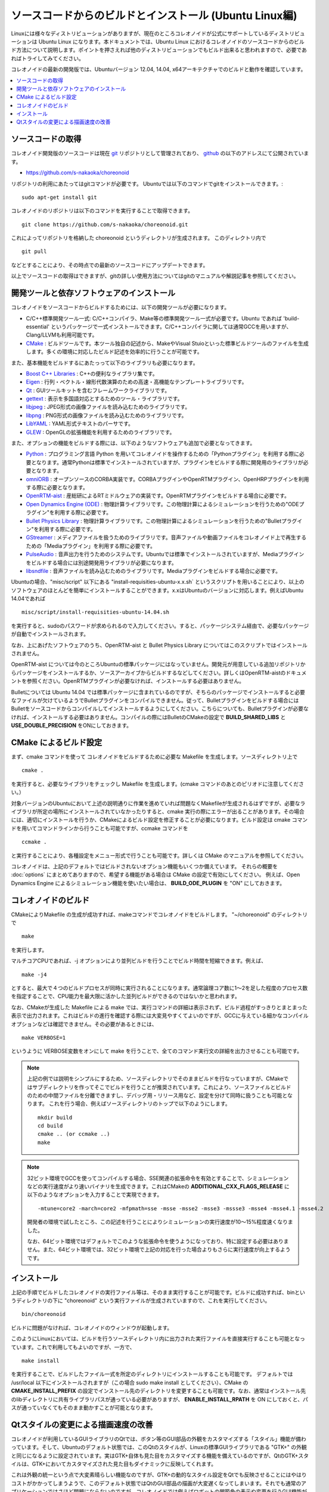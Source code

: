 
ソースコードからのビルドとインストール (Ubuntu Linux編)
========================================================

.. sectionauthor:: 中岡 慎一郎 <s.nakaoka@aist.go.jp>

Linuxには様々なディストリビューションがありますが、現在のところコレオノイドが公式にサポートしているディストリビューションは Ubuntu Linux になります。本ドキュメントでは、Ubuntu Linux におけるコレオノイドのソースコードからのビルド方法について説明します。ポイントを押さえれば他のディストリビューションでもビルド出来ると思われますので、必要であればトライしてみてください。

コレオノイドの最新の開発版では、Ubuntuバージョン 12.04, 14.04, x64アーキテクチャでのビルドと動作を確認しています。


.. contents::
   :local:


ソースコードの取得
------------------

コレオノイド開発版のソースコードは現在 `git <http://git-scm.com/>`_ リポジトリとして管理されており、 `github <https://github.com/>`_ の以下のアドレスにて公開されています。

- https://github.com/s-nakaoka/choreonoid

リポジトリの利用にあたってはgitコマンドが必要です。
Ubuntuでは以下のコマンドでgitをインストールできます。::

 sudo apt-get install git

コレオノイドのリポジトリは以下のコマンドを実行することで取得できます。 ::

 git clone https://github.com/s-nakaoka/choreonoid.git

これによってリポジトリを格納した choreonoid というディレクトリが生成されます。
このディレクトリ内で ::

 git pull

などとすることにより、その時点での最新のソースコードにアップデートできます。

以上でソースコードの取得はできますが、gitの詳しい使用方法についてはgitのマニュアルや解説記事を参照してください。



開発ツールと依存ソフトウェアのインストール
------------------------------------------

コレオノイドをソースコードからビルドするためには、以下の開発ツールが必要になります。

- C/C++標準開発ツール一式: C/C++コンパイラ、Make等の標準開発ツール一式が必要です。Ubuntu であれば 'build-essential' というパッケージで一式インストールできます。C/C++コンパイラに関しては通常GCCを用いますが、Clang/LLVMも利用可能です。
- `CMake <http://www.cmake.org/>`_ :  ビルドツールです。本ツール独自の記述から、MakeやVisual Stuioといった標準ビルドツールのファイルを生成します。多くの環境に対応したビルド記述を効率的に行うことが可能です。

また、基本機能をビルドするにあたっって以下のライブラリも必要になります。

* `Boost C++ Libraries <http://www.boost.org/>`_ : C++の便利なライブラリ集です。
* `Eigen <eigen.tuxfamily.org>`_ : 行列・ベクトル・線形代数演算のための高速・高機能なテンプレートライブラリです。
* `Qt <http://qt-project.org/>`_ : GUIツールキットを含むフレームワークライブラリです。
* `gettext <http://www.gnu.org/s/gettext/>`_ : 表示を多国語対応とするためのツール・ライブラリです。
* `libjpeg <http://libjpeg.sourceforge.net/>`_ : JPEG形式の画像ファイルを読み込むためのライブラリです。
* `libpng <http://www.libpng.org/pub/png/libpng.html>`_ : PNG形式の画像ファイルを読み込むためのライブラリです。
* `LibYAML <http://pyyaml.org/wiki/LibYAML>`_ : YAML形式テキストのパーサです。
* `GLEW <http://glew.sourceforge.net/>`_ : OpenGLの拡張機能を利用するためのライブラリです。

また、オプションの機能をビルドする際には、以下のようなソフトウェアも追加で必要となってきます。

* `Python <https://www.python.org/>`_ : プログラミング言語 Python を用いてコレオノイドを操作するための「Pythonプラグイン」を利用する際に必要となります。通常Pythonは標準でインストールされていますが、プラグインをビルドする際に開発用のライブラリが必要となります。
* `omniORB <http://omniorb.sourceforge.net/>`_ : オープンソースのCORBA実装です。CORBAプラグインやOpenRTMプラグイン、OpenHRPプラグインを利用する際に必要となります。
* `OpenRTM-aist <http://openrtm.org/>`_ : 産総研によるRTミドルウェアの実装です。OpenRTMプラグインをビルドする場合に必要です。
* `Open Dynamics Engine (ODE) <http://www.ode.org/>`_ : 物理計算ライブラリです。この物理計算によるシミュレーションを行うための"ODEプラグイン"を利用する際に必要です。
* `Bullet Physics Library <http://bulletphysics.org>`_ : 物理計算ライブラリです。この物理計算によるシミュレーションを行うための"Bulletプラグイン"を利用する際に必要です。
* `GStreamer <http://gstreamer.freedesktop.org/>`_ : メディアファイルを扱うためのライブラリです。音声ファイルや動画ファイルをコレオノイド上で再生するための「Mediaプラグイン」を利用する際に必要です。
* `PulseAudio <http://www.freedesktop.org/wiki/Software/PulseAudio/>`_ : 音声出力を行うためのシステムです。Ubuntuでは標準でインストールされていますが、Mediaプラグインをビルドする場合には別途開発用ライブラリが必要になります。
* `libsndfile <http://www.mega-nerd.com/libsndfile/>`_ : 音声ファイルを読み込むためのライブラリです。Mediaプラグインをビルドする場合に必要です。

Ubuntuの場合、"misc/script" 以下にある "install-requisities-ubuntu-x.x.sh` というスクリプトを用いることにより、以上のソフトウェアのほとんどを簡単にインストールすることができます。x.xはUbuntuのバージョンに対応します。例えばUbuntu 14.04であれば ::

 misc/script/install-requisities-ubuntu-14.04.sh

を実行すると、sudoのパスワードが求められるので入力してください。すると、パッケージシステム経由で、必要なパッケージが自動でインストールされます。

なお、上にあげたソフトウェアのうち、OpenRTM-aist と Bullet Physics Library についてはこのスクリプトではインストールされません。

OpenRTM-aist については今のところUbuntuの標準パッケージにはなっていません。開発元が用意している追加リポジトリからパッケージをインストールするか、ソースアーカイブからビルドするなどしてください。詳しくはOpenRTM-aistのドキュメントを参照ください。OpenRTMプラグインが必要なければ、インストールする必要はありません。

Bulletについては Ubuntu 14.04 では標準パッケージに含まれているのですが、そちらのパッケージでインストールすると必要なファイルが欠けているようでBulletプラグインをコンパイルできません。従って、Bulletプラグインをビルドする場合にはBulletをソースコードからコンパイルしてインストールするようにしてください。こちらについても、Bulletプラグインが必要なければ、インストールする必要はありません。コンパイルの際にはBulletのCMakeの設定で **BUILD_SHARED_LIBS** と **USE_DOUBLE_PRECISION** をONにしておきます。


CMake によるビルド設定
----------------------

まず、cmake コマンドを使って コレオノイドをビルドするために必要な Makefile を生成します。ソースディレクトリ上で ::

 cmake .

を実行すると、必要なライブラリをチェックし Makefile を生成します。(cmake コマンドのあとのピリオドに注意してください。）

対象バージョンのUbuntuにおいて上述の説明通りに作業を進めていれば問題なくMakefileが生成されるはずですが、必要なライブラリが所定の場所にインストールされていなかったりすると、cmake 実行の際にエラーが出ることがあります。その場合には、適切にインストールを行うか、CMakeによるビルド設定を修正することが必要になります。ビルド設定は cmake コマンドを用いてコマンドラインから行うことも可能ですが、ccmake コマンドを ::

 ccmake .

と実行することにより、各種設定をメニュー形式で行うことも可能です。詳しくは CMake のマニュアルを参照してください。

コレオノイドは、上記のデフォルトではビルドされないオプション機能もいくつか備えています。
それらの概要を :doc:`options` にまとめてありますので、希望する機能がある場合は CMake の設定で有効にしてください。
例えば、Open Dynamics Engine によるシミュレーション機能を使いたい場合は、 **BUILD_ODE_PLUGIN** を "ON" にしておきます。



コレオノイドのビルド
--------------------

CMakeによりMakefile の生成が成功すれば、makeコマンドでコレオノイドをビルドします。
"~/choreonoid" のディレクトリで ::

 make

を実行します。

マルチコアCPUであれば、-j オプションにより並列ビルドを行うことでビルド時間を短縮できます。例えば、 ::

 make -j4

とすると、最大で４つのビルドプロセスが同時に実行されることになります。通常論理コア数に1〜2を足した程度のプロセス数を指定することで、CPU能力を最大限に活かした並列ビルドができるのではないかと思われます。

なお、CMakeが生成した Makefile による make では、実行コマンドの詳細は表示されず、ビルド過程がすっきりとまとまった表示で出力されます。これはビルドの進行を確認する際には大変見やすくてよいのですが、GCCに与えている細かなコンパイルオプションなどは確認できません。その必要があるときには、 ::

 make VERBOSE=1

というように VERBOSE変数をオンにして make を行うことで、全てのコマンド実行文の詳細を出力させることも可能です。

.. note:: 上記の例では説明をシンプルにするため、ソースディレクトリでそのままビルドを行なっていますが、CMakeではサブディレクトリを作ってそこでビルドを行うことが推奨されています。これにより、ソースファイルとビルドのための中間ファイルを分離できますし、デバッグ用・リリース用など、設定を分けて同時に扱うことも可能となります。
 これを行う場合、例えばソースディレクトリのトップで以下のようにします。 :: 

  mkdir build
  cd build
  cmake .. (or ccmake ..)
  make

.. note:: 32ビット環境でGCCを使ってコンパイルする場合、SSE関連の拡張命令を有効とすることで、シミュレーションなどの実行速度がより速いバイナリを生成できます。これはCMakeの **ADDITIONAL_CXX_FLAGS_RELEASE** に以下のようなオプションを入力することで実現できます。 ::

  -mtune=core2 -march=core2 -mfpmath=sse -msse -msse2 -msse3 -mssse3 -msse4 -msse4.1 -msse4.2

 開発者の環境で試したところ、この記述を行うことによりシミュレーションの実行速度が10〜15%程度速くなりました。

 なお、64ビット環境ではデフォルトでこのような拡張命令を使うようになっており、特に設定する必要はありません。また、64ビット環境では、32ビット環境で上記の対応を行った場合よりもさらに実行速度が向上するようです。


インストール
------------

上記の手順でビルドしたコレオノイドの実行ファイル等は、そのまま実行することが可能です。ビルドに成功すれば、binというディレクトリの下に "choreonoid" という実行ファイルが生成されていますので、これを実行してください。 ::

 bin/choreonoid

ビルドに問題がなければ、コレオノイドのウィンドウが起動します。

このようにLinuxにおいては、ビルドを行うソースディレクトリ内に出力された実行ファイルを直接実行することも可能となっています。これで利用してもよいのですが、一方で、 ::

 make install

を実行することで、ビルドしたファイル一式を所定のディレクトリにインストールすることも可能です。
デフォルトでは /usr/local 以下にインストールされますが（この場合 sudo make install としてください）、CMake の **CMAKE_INSTALL_PREFIX** の設定でインストール先のディレクトリを変更することも可能です。なお、通常はインストール先のlibディレクトリに共有ライブラリパスが通っている必要がありますが、 **ENABLE_INSTALL_RPATH** を ON にしておくと、パスが通っていなくてもそのまま動かすことが可能となります。


Qtスタイルの変更による描画速度の改善
------------------------------------

コレオノイドが利用しているGUIライブラリのQtでは、ボタン等のGUI部品の外観をカスタマイズする「スタイル」機能が備わっています。そして、Ubuntuのデフォルト状態では、このQtのスタイルが、Linuxの標準GUIライブラリである "GTK+" の外観と同じになるように設定されています。実はGTK+自体も見た目をカスタマイズする機能を備えているのですが、QtのGTK+スタイルは、GTK+においてカスタマイズされた見た目もダイナミックに反映してくれます。

これは外観の統一という点で大変素晴らしい機能なのですが、GTK+の動的なスタイル設定をQtでも反映させることにはやはりコストがかかってしまうようで、このデフォルト状態ではQtのGUI部品の描画が大変遅くなってしまいます。それでも通常のアプリケーションではさほど問題にならないのですが、コレオノイドでは例えばロボットの関節角の表示や変更を行うGUI機能があり、これをロボットの動きと連動させる場合などには、多くのGUI部品をスムーズに描画することが求められます。しかしQtのスタイルがGTK+スタイルであると、このような場合に描画がスムーズでなくなってしまいます。

これを解決するため、QtのスタイルをGTK+でないスタイルに変更しておくことをお勧めします。これには、"qtconfig-qt4" というコマンドを使うのが簡単です。（アプリケーションメニュー内では通常「Qt4設定」と表示されるようです。）このツールを起動し、「外観」の「GUIスタイル」について、適当な変更を行なってください。例えば "Cleanlooks" スタイルに変更します。そしてメニューの「ファイル」-「保存」を実行すると、この設定が反映されます。これでコレオノイドのGUIもよりスムーズに動くようになります。
